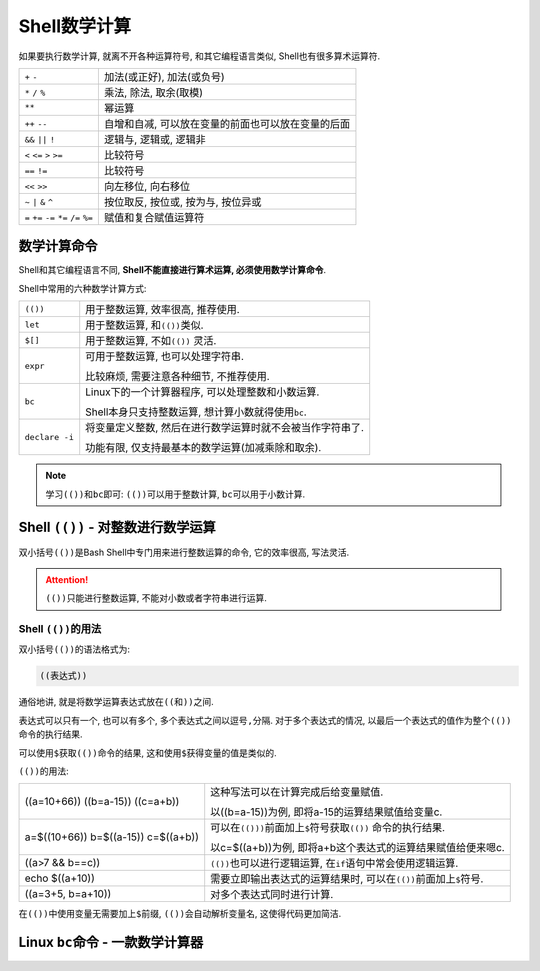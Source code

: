 Shell数学计算
=============

如果要执行数学计算, 就离不开各种运算符号, 和其它编程语言类似, Shell也有很多算术运算符.

========================================   ===================================================
``+`` ``-``                                加法(或正好), 加法(或负号)
``*`` ``/`` ``%``                          乘法, 除法, 取余(取模)
``**``                                     幂运算
``++`` ``--``                              自增和自减, 可以放在变量的前面也可以放在变量的后面
``&&`` ``||`` ``!``                        逻辑与, 逻辑或, 逻辑非
``<`` ``<=`` ``>`` ``>=``                  比较符号
``==`` ``!=``                              比较符号
``<<`` ``>>``                              向左移位, 向右移位 
``~`` ``|`` ``&`` ``^``                    按位取反, 按位或, 按为与, 按位异或
``=`` ``+=`` ``-=`` ``*=`` ``/=`` ``%=``   赋值和复合赋值运算符
========================================   ===================================================


数学计算命令
------------

Shell和其它编程语言不同, \ **Shell不能直接进行算术运算, 必须使用数学计算命令**\ .

Shell中常用的六种数学计算方式:

============== ===========================================================
``(())``       用于整数运算, 效率很高, 推荐使用.
``let``        用于整数运算, 和\ ``(())``\ 类似.
``$[]``        用于整数运算, 不如\ ``(())`` 灵活.
``expr``       可用于整数运算, 也可以处理字符串. 

               比较麻烦, 需要注意各种细节, 不推荐使用.
``bc``         Linux下的一个计算器程序, 可以处理整数和小数运算.

               Shell本身只支持整数运算, 想计算小数就得使用\ ``bc``\ .
``declare -i`` 将变量定义整数, 然后在进行数学运算时就不会被当作字符串了.

               功能有限, 仅支持最基本的数学运算(加减乘除和取余).
============== ===========================================================

.. note::

    学习\ ``(())``\ 和\ ``bc``\ 即可: ``(())``\ 可以用于整数计算, ``bc``\ 可以用于小数计算.


Shell ``(())`` - 对整数进行数学运算
-----------------------------------

双小括号\ ``(())``\ 是Bash Shell中专门用来进行整数运算的命令, 它的效率很高, 写法灵活.

.. attention::

    ``(())``\ 只能进行整数运算, 不能对小数或者字符串进行运算.


Shell ``(())``\ 的用法
^^^^^^^^^^^^^^^^^^^^^^

双小括号\ ``(())``\ 的语法格式为:

.. code-block:: sh

    ((表达式))

通俗地讲, 就是将数学运算表达式放在\ ``((``\ 和\ ``))``\ 之间.

表达式可以只有一个, 也可以有多个, 多个表达式之间以逗号\ ``,``\ 分隔. 
对于多个表达式的情况, 以最后一个表达式的值作为整个\ ``(())``\ 命令的执行结果.

可以使用\ ``$``\ 获取\ ``(())``\ 命令的结果, 这和使用\ ``$``\ 获得变量的值是类似的.

``(())``\ 的用法:

+-------------------+-------------------------------------------------------------------------+
| ((a=10+66))       | 这种写法可以在计算完成后给变量赋值.                                     |
| ((b=a-15))        |                                                                         |
| ((c=a+b))         | 以((b=a-15))为例, 即将a-15的运算结果赋值给变量c.                        |
+-------------------+-------------------------------------------------------------------------+
| a=$((10+66))      | 可以在\ ``(()))``\ 前面加上\ ``$``\ 符号获取\ ``(())`` 命令的执行结果.  |
| b=$((a-15))       |                                                                         |
| c=$((a+b))        | 以c=$((a+b))为例, 即将a+b这个表达式的运算结果赋值给便来嗯c.             |
+-------------------+-------------------------------------------------------------------------+
| ((a>7 && b==c))   | ``(())``\ 也可以进行逻辑运算, 在\ ``if``\ 语句中常会使用逻辑运算.       |
+-------------------+-------------------------------------------------------------------------+
| echo $((a+10))    | 需要立即输出表达式的运算结果时, 可以在\ ``(())``\ 前面加上\ ``$``\ 符号.|
+-------------------+-------------------------------------------------------------------------+
| ((a=3+5, b=a+10)) | 对多个表达式同时进行计算.                                               |
+-------------------+-------------------------------------------------------------------------+

在\ ``(())``\ 中使用变量无需要加上\ ``$``\ 前缀, ``(())``\ 会自动解析变量名, 这使得代码更加简洁.


Linux ``bc``\ 命令 - 一款数学计算器
-----------------------------------

